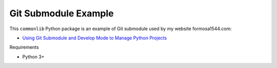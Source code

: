 Git Submodule Example
=====================

This ``commonlib`` Python package is an example of Git submodule used by my website formosa1544.com:

* `Using Git Submodule and Develop Mode to Manage Python Projects <https://www.formosa1544.com/2019/12/23/using-git-submodule-and-develop-mode-to-manage-python-projects/>`_

Requirements

- Python 3+
